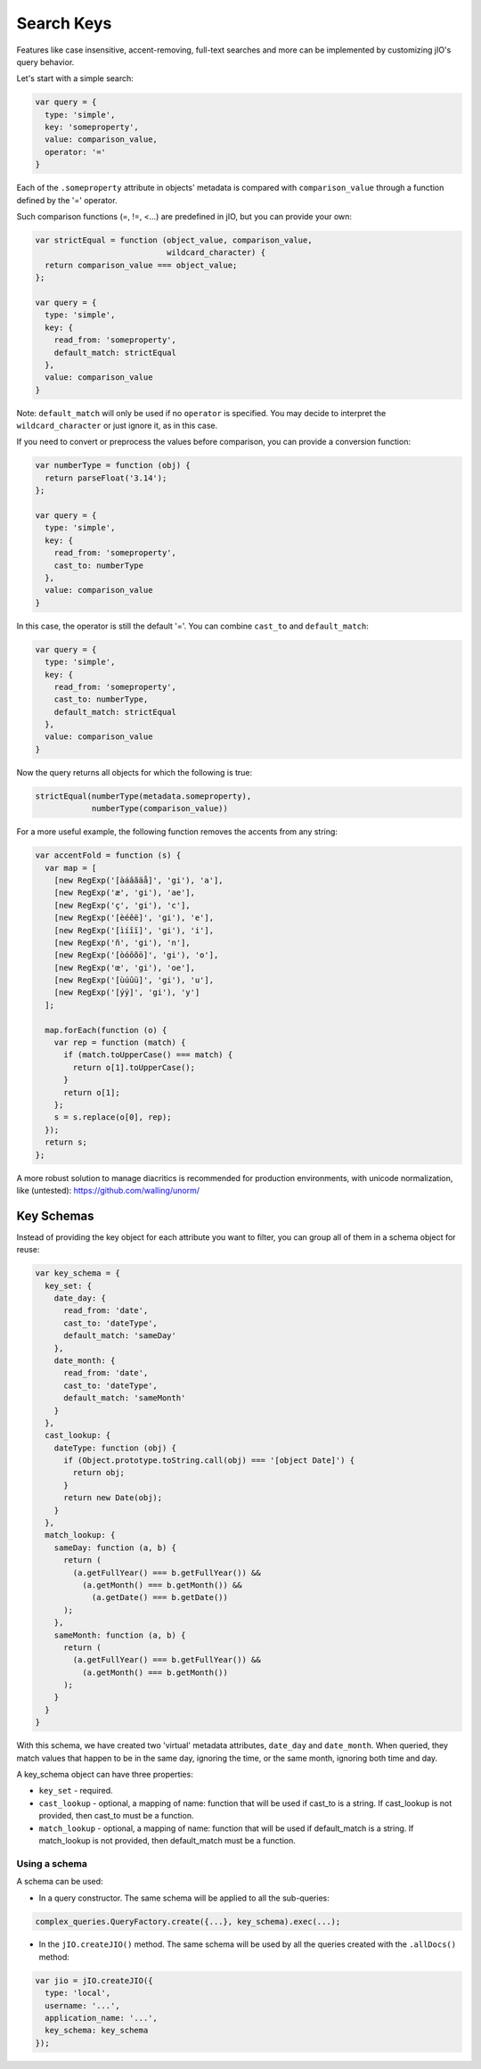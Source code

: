 
Search Keys
===========

Features like case insensitive, accent-removing, full-text searches and more can be implemented
by customizing jIO's query behavior.

Let's start with a simple search:

.. code-block:: javascript

  var query = {
    type: 'simple',
    key: 'someproperty',
    value: comparison_value,
    operator: '='
  }

Each of the ``.someproperty`` attribute in objects' metadata is compared with
``comparison_value`` through a function defined by the '=' operator.

Such comparison functions (=, !=, <...) are predefined in jIO, but you can provide your own:

.. code-block:: javascript

  var strictEqual = function (object_value, comparison_value,
                              wildcard_character) {
    return comparison_value === object_value;
  };

  var query = {
    type: 'simple',
    key: {
      read_from: 'someproperty',
      default_match: strictEqual
    },
    value: comparison_value
  }

Note: ``default_match`` will only be used if no ``operator`` is specified.
You may decide to interpret the ``wildcard_character`` or just ignore it, as in this case.


If you need to convert or preprocess the values before comparison, you can provide
a conversion function:

.. code-block:: javascript

  var numberType = function (obj) {
    return parseFloat('3.14');
  };

  var query = {
    type: 'simple',
    key: {
      read_from: 'someproperty',
      cast_to: numberType
    },
    value: comparison_value
  }


In this case, the operator is still the default '='.
You can combine ``cast_to`` and ``default_match``:

.. code-block:: javascript

  var query = {
    type: 'simple',
    key: {
      read_from: 'someproperty',
      cast_to: numberType,
      default_match: strictEqual
    },
    value: comparison_value
  }

Now the query returns all objects for which the following is true:

.. code-block:: javascript

    strictEqual(numberType(metadata.someproperty),
                numberType(comparison_value))


For a more useful example, the following function removes the accents
from any string:


.. code-block:: javascript

  var accentFold = function (s) {
    var map = [
      [new RegExp('[àáâãäå]', 'gi'), 'a'],
      [new RegExp('æ', 'gi'), 'ae'],
      [new RegExp('ç', 'gi'), 'c'],
      [new RegExp('[èéêë]', 'gi'), 'e'],
      [new RegExp('[ìíîï]', 'gi'), 'i'],
      [new RegExp('ñ', 'gi'), 'n'],
      [new RegExp('[òóôõö]', 'gi'), 'o'],
      [new RegExp('œ', 'gi'), 'oe'],
      [new RegExp('[ùúûü]', 'gi'), 'u'],
      [new RegExp('[ýÿ]', 'gi'), 'y']
    ];

    map.forEach(function (o) {
      var rep = function (match) {
        if (match.toUpperCase() === match) {
          return o[1].toUpperCase();
        }
        return o[1];
      };
      s = s.replace(o[0], rep);
    });
    return s;
  };


A more robust solution to manage diacritics is recommended for production
environments, with unicode normalization, like (untested):
https://github.com/walling/unorm/



Key Schemas
-----------

Instead of providing the key object for each attribute you want to filter,
you can group all of them in a schema object for reuse:

.. code-block:: javascript

  var key_schema = {
    key_set: {
      date_day: {
        read_from: 'date',
        cast_to: 'dateType',
        default_match: 'sameDay'
      },
      date_month: {
        read_from: 'date',
        cast_to: 'dateType',
        default_match: 'sameMonth'
      }
    },
    cast_lookup: {
      dateType: function (obj) {
        if (Object.prototype.toString.call(obj) === '[object Date]') {
          return obj;
        }
        return new Date(obj);
      }
    },
    match_lookup: {
      sameDay: function (a, b) {
        return (
          (a.getFullYear() === b.getFullYear()) &&
            (a.getMonth() === b.getMonth()) &&
              (a.getDate() === b.getDate())
        );
      },
      sameMonth: function (a, b) {
        return (
          (a.getFullYear() === b.getFullYear()) &&
            (a.getMonth() === b.getMonth())
        );
      }
    }
  }


With this schema, we have created two 'virtual' metadata attributes,
``date_day`` and ``date_month``. When queried, they match values that
happen to be in the same day, ignoring the time, or the same month, ignoring
both time and day.


A key_schema object can have three properties:

* ``key_set`` - required.

* ``cast_lookup`` - optional, a mapping of name: function that will
  be used if cast_to is a string. If cast_lookup is not provided,
  then cast_to must be a function.

* ``match_lookup`` - optional, a mapping of name: function that will
  be used if default_match is a string. If match_lookup is not provided,
  then default_match must be a function.


Using a schema
^^^^^^^^^^^^^^

A schema can be used:

* In a query constructor. The same schema will be applied to all the sub-queries:

.. code-block:: javascript

  complex_queries.QueryFactory.create({...}, key_schema).exec(...);


* In the ``jIO.createJIO()`` method. The same schema will be used
  by all the queries created with the ``.allDocs()`` method:

.. code-block:: javascript

  var jio = jIO.createJIO({
    type: 'local',
    username: '...',
    application_name: '...',
    key_schema: key_schema
  });


